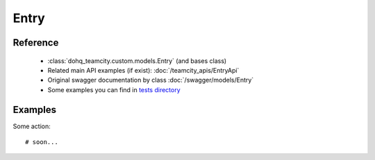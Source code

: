 ############
Entry
############

Reference
========

  + :class:`dohq_teamcity.custom.models.Entry` (and bases class)
  + Related main API examples (if exist): :doc:`/teamcity_apis/EntryApi`
  + Original swagger documentation by class :doc:`/swagger/models/Entry`
  + Some examples you can find in `tests directory <https://github.com/devopshq/teamcity/blob/develop/test>`_

Examples
========
Some action::

    # soon...


